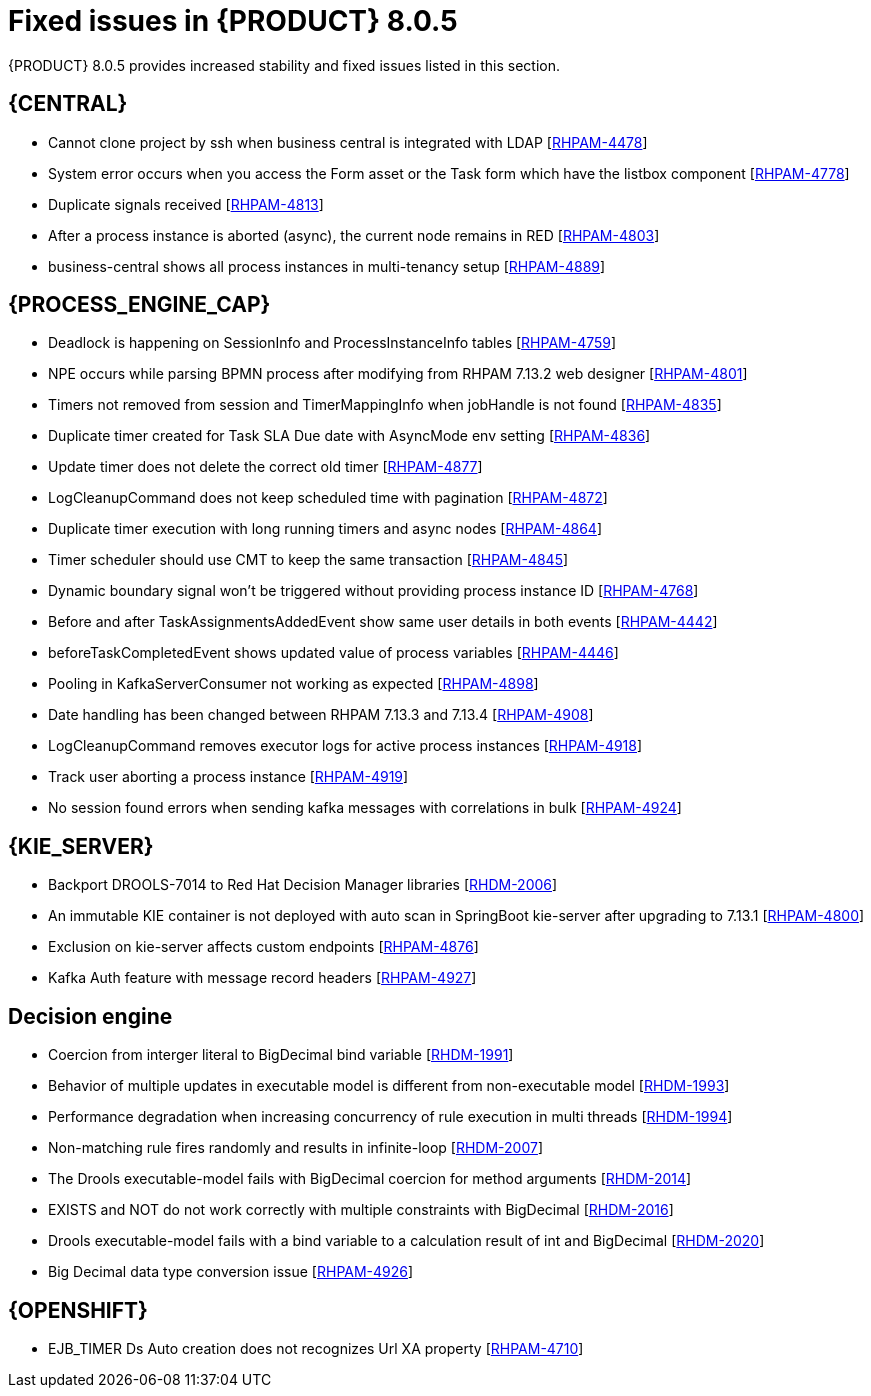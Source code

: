 [id='rn-8.0.5-fixed-issues-ref_{context}']
= Fixed issues in {PRODUCT} 8.0.5

{PRODUCT} 8.0.5 provides increased stability and fixed issues listed in this section.

== {CENTRAL}
* Cannot clone project by ssh when business central is integrated with LDAP [https://issues.redhat.com/browse/RHPAM-4478[RHPAM-4478]]

* System error occurs when you access the Form asset or the Task form which have the listbox component [https://issues.redhat.com/browse/RHPAM-4778[RHPAM-4778]]

* Duplicate signals received [https://issues.redhat.com/browse/RHPAM-4813[RHPAM-4813]]

* After a process instance is aborted (async), the current node remains in RED [https://issues.redhat.com/browse/RHPAM-4803[RHPAM-4803]]

* business-central shows all process instances in multi-tenancy setup [https://issues.redhat.com/browse/RHPAM-4889[RHPAM-4889]]




== {PROCESS_ENGINE_CAP}
* Deadlock is happening on SessionInfo and ProcessInstanceInfo tables [https://issues.redhat.com/browse/RHPAM-4759[RHPAM-4759]]

* NPE occurs while parsing BPMN process after modifying from RHPAM 7.13.2 web designer [https://issues.redhat.com/browse/RHPAM-4801[RHPAM-4801]]

* Timers not removed from session and TimerMappingInfo when jobHandle is not found [https://issues.redhat.com/browse/RHPAM-4835[RHPAM-4835]]

* Duplicate timer created for Task SLA Due date with AsyncMode env setting [https://issues.redhat.com/browse/RHPAM-4836[RHPAM-4836]]

* Update timer does not delete the correct old timer [https://issues.redhat.com/browse/RHPAM-4877[RHPAM-4877]]

* LogCleanupCommand does not keep scheduled time with pagination [https://issues.redhat.com/browse/RHPAM-4872[RHPAM-4872]]

* Duplicate timer execution with long running timers and async nodes [https://issues.redhat.com/browse/RHPAM-4864[RHPAM-4864]]

* Timer scheduler should use CMT to keep the same transaction [https://issues.redhat.com/browse/RHPAM-4845[RHPAM-4845]]

* Dynamic boundary signal won't be triggered without providing process instance ID [https://issues.redhat.com/browse/RHPAM-4768[RHPAM-4768]]

* Before and after TaskAssignmentsAddedEvent show same user details in both events [https://issues.redhat.com/browse/RHPAM-4442[RHPAM-4442]]

* beforeTaskCompletedEvent shows updated value of process variables [https://issues.redhat.com/browse/RHPAM-4446[RHPAM-4446]]

* Pooling in KafkaServerConsumer not working as expected [https://issues.redhat.com/browse/RHPAM-4898[RHPAM-4898]]

* Date handling has been changed between RHPAM 7.13.3 and 7.13.4 [https://issues.redhat.com/browse/RHPAM-4908[RHPAM-4908]]

* LogCleanupCommand removes executor logs for active process instances [https://issues.redhat.com/browse/RHPAM-4918[RHPAM-4918]]

* Track user aborting a process instance [https://issues.redhat.com/browse/RHPAM-4919[RHPAM-4919]]

* No session found errors when sending kafka messages with correlations in bulk [https://issues.redhat.com/browse/RHPAM-4924[RHPAM-4924]]

== {KIE_SERVER}
* Backport DROOLS-7014 to Red Hat Decision Manager libraries [https://issues.redhat.com/browse/RHDM-2006[RHDM-2006]]

* An immutable KIE container is not deployed with auto scan in SpringBoot kie-server after upgrading to 7.13.1 [https://issues.redhat.com/browse/RHPAM-4800[RHPAM-4800]]

* Exclusion on kie-server affects custom endpoints [https://issues.redhat.com/browse/RHPAM-4876[RHPAM-4876]]

* Kafka Auth feature with message record headers [https://issues.redhat.com/browse/RHPAM-4927[RHPAM-4927]]

== Decision engine
* Coercion from interger literal to BigDecimal bind variable [https://issues.redhat.com/browse/RHDM-1991[RHDM-1991]]

* Behavior of multiple updates in executable model is different from non-executable model [https://issues.redhat.com/browse/RHDM-1993[RHDM-1993]]

* Performance degradation when increasing concurrency of rule execution in multi threads [https://issues.redhat.com/browse/RHDM-1994[RHDM-1994]]

* Non-matching rule fires randomly and results in infinite-loop [https://issues.redhat.com/browse/RHDM-2007[RHDM-2007]]

* The Drools executable-model fails with BigDecimal coercion for method arguments [https://issues.redhat.com/browse/RHDM-2014[RHDM-2014]]

* EXISTS and NOT do not work correctly with multiple constraints with BigDecimal [https://issues.redhat.com/browse/RHDM-2016[RHDM-2016]]

* Drools executable-model fails with a bind variable to a calculation result of int and BigDecimal [https://issues.redhat.com/browse/RHDM-2020[RHDM-2020]]

* Big Decimal data type conversion issue [https://issues.redhat.com/browse/RHPAM-4926[RHPAM-4926]]


== {OPENSHIFT}

* EJB_TIMER Ds Auto creation does not recognizes Url XA property [https://issues.redhat.com/browse/RHPAM-4710[RHPAM-4710]]
